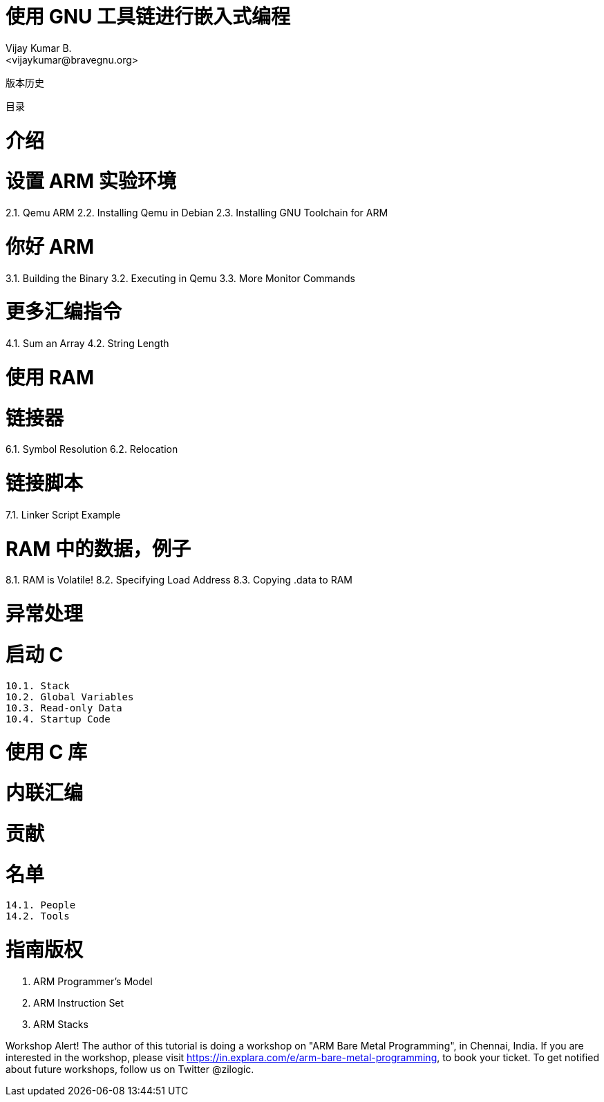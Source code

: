 = 使用 GNU 工具链进行嵌入式编程
Vijay Kumar B.
<vijaykumar@bravegnu.org>
版本历史

目录

= 介绍

= 设置 ARM 实验环境

2.1. Qemu ARM
2.2. Installing Qemu in Debian
2.3. Installing GNU Toolchain for ARM

= 你好 ARM

3.1. Building the Binary
3.2. Executing in Qemu
3.3. More Monitor Commands

= 更多汇编指令

4.1. Sum an Array
4.2. String Length

= 使用 RAM

= 链接器

6.1. Symbol Resolution
6.2. Relocation

= 链接脚本

7.1. Linker Script Example

= RAM 中的数据，例子

8.1. RAM is Volatile!
8.2. Specifying Load Address
8.3. Copying .data to RAM

= 异常处理

= 启动 C

    10.1. Stack
    10.2. Global Variables
    10.3. Read-only Data
    10.4. Startup Code

= 使用 C 库

= 内联汇编

= 贡献

= 名单

    14.1. People
    14.2. Tools

= 指南版权

    A. ARM Programmer’s Model
    B. ARM Instruction Set
    C. ARM Stacks

Workshop Alert!
The author of this tutorial is doing a workshop on "ARM Bare Metal Programming", in Chennai, India. If you are interested in the workshop, please visit https://in.explara.com/e/arm-bare-metal-programming, to book your ticket. To get notified about future workshops, follow us on Twitter @zilogic.
